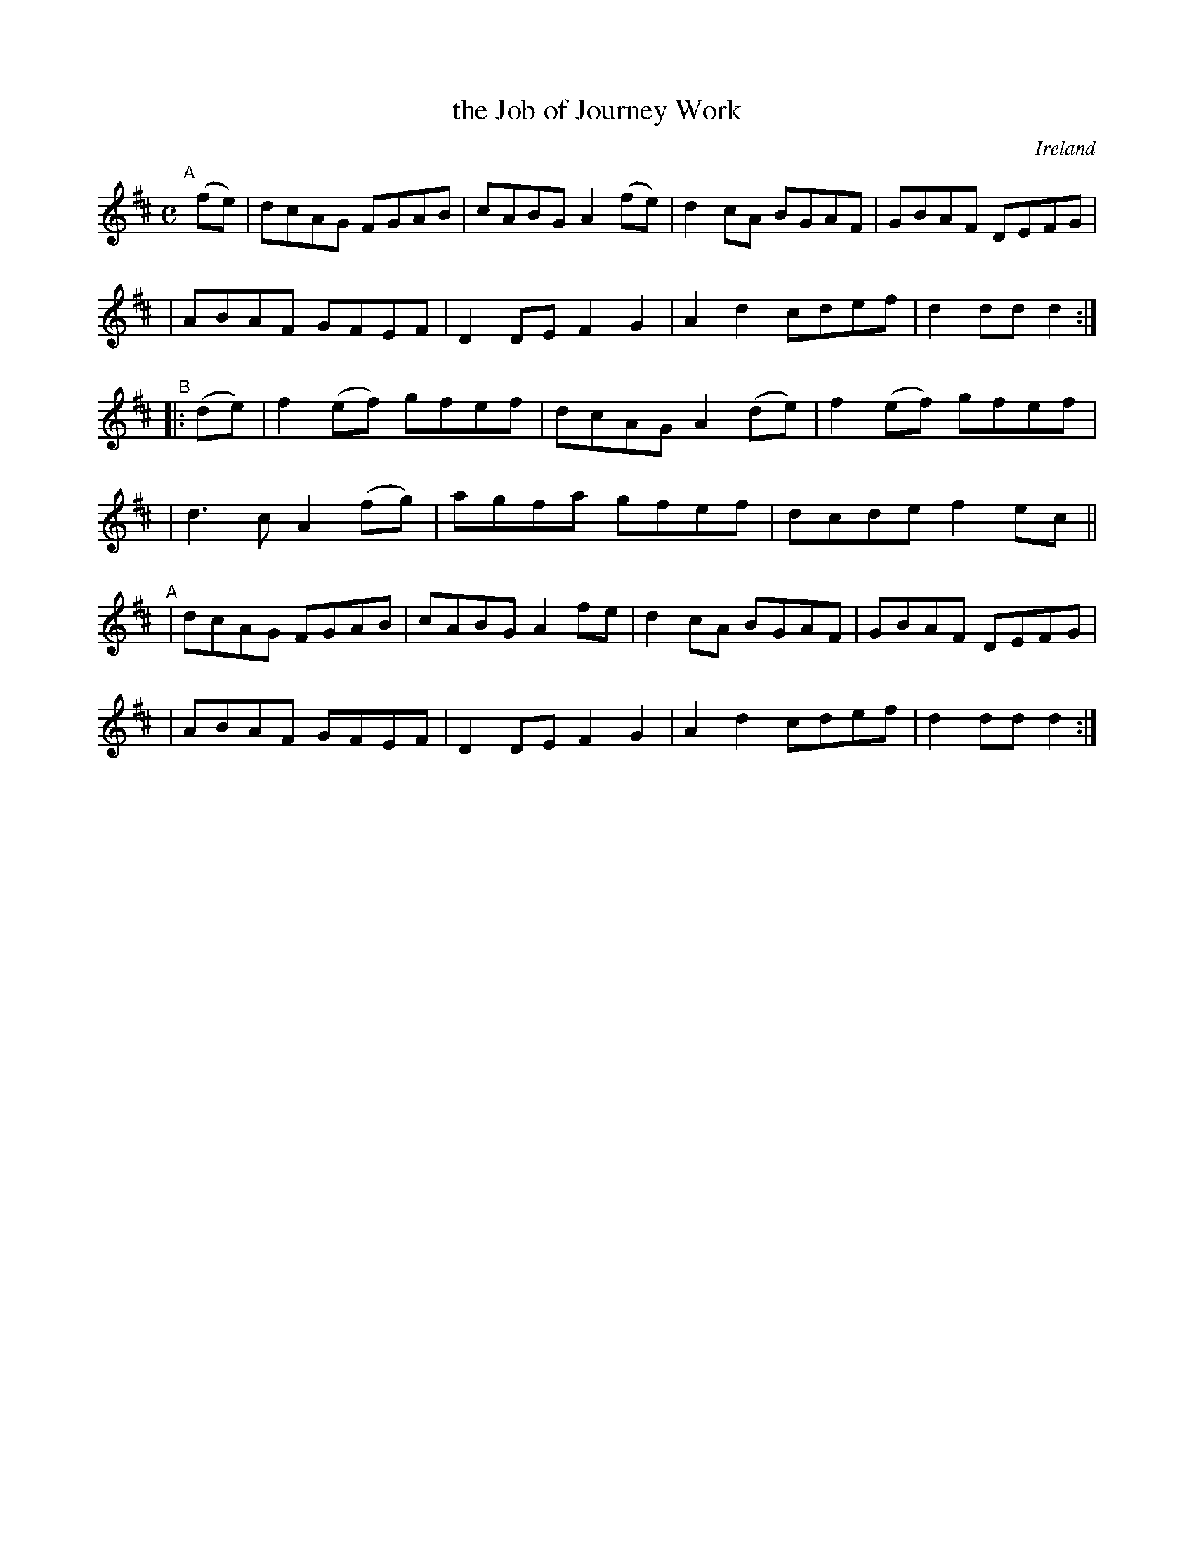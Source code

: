 X: 966
T: the Job of Journey Work
O: Ireland
R: Long dance, set dance
%S: s:3 b:44(4+4+3+3+4+4)
B: Francis O'Neill: "The Dance Music of Ireland" (1907) #966
Z: Frank Nordberg - http://www.musicaviva.com
F: http://www.musicaviva.com/abc/tunes/ireland/oneill-1001/0966/oneill-1001-0966-1.abc
M: C
L: 1/8
K: D
"^A"[|] (fe) \
| dcAG FGAB | cABG A2(fe) | d2cA BGAF | GBAF DEFG |
| ABAF GFEF | D2DE F2G2 | A2d2 cdef | d2ddd2 :|
"^B"|: (de) \
| f2(ef) gfef | dcAG A2(de) | f2(ef) gfef |
| d3c A2(fg) | agfa gfef | dcde f2 ec ||
"^A"\
| dcAG FGAB | cABG A2fe | d2cA BGAF | GBAF DEFG |
| ABAF GFEF | D2DE F2G2 | A2d2 cdef | d2dd d2 :|
